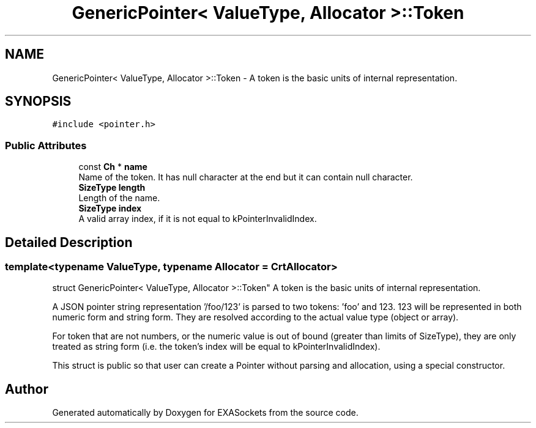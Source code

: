 .TH "GenericPointer< ValueType, Allocator >::Token" 3 "Thu Nov 3 2016" "Version 0.9" "EXASockets" \" -*- nroff -*-
.ad l
.nh
.SH NAME
GenericPointer< ValueType, Allocator >::Token \- A token is the basic units of internal representation\&.  

.SH SYNOPSIS
.br
.PP
.PP
\fC#include <pointer\&.h>\fP
.SS "Public Attributes"

.in +1c
.ti -1c
.RI "const \fBCh\fP * \fBname\fP"
.br
.RI "Name of the token\&. It has null character at the end but it can contain null character\&. "
.ti -1c
.RI "\fBSizeType\fP \fBlength\fP"
.br
.RI "Length of the name\&. "
.ti -1c
.RI "\fBSizeType\fP \fBindex\fP"
.br
.RI "A valid array index, if it is not equal to kPointerInvalidIndex\&. "
.in -1c
.SH "Detailed Description"
.PP 

.SS "template<typename ValueType, typename Allocator = CrtAllocator>
.br
struct GenericPointer< ValueType, Allocator >::Token"
A token is the basic units of internal representation\&. 

A JSON pointer string representation '/foo/123' is parsed to two tokens: 'foo' and 123\&. 123 will be represented in both numeric form and string form\&. They are resolved according to the actual value type (object or array)\&.
.PP
For token that are not numbers, or the numeric value is out of bound (greater than limits of SizeType), they are only treated as string form (i\&.e\&. the token's index will be equal to kPointerInvalidIndex)\&.
.PP
This struct is public so that user can create a Pointer without parsing and allocation, using a special constructor\&. 

.SH "Author"
.PP 
Generated automatically by Doxygen for EXASockets from the source code\&.
